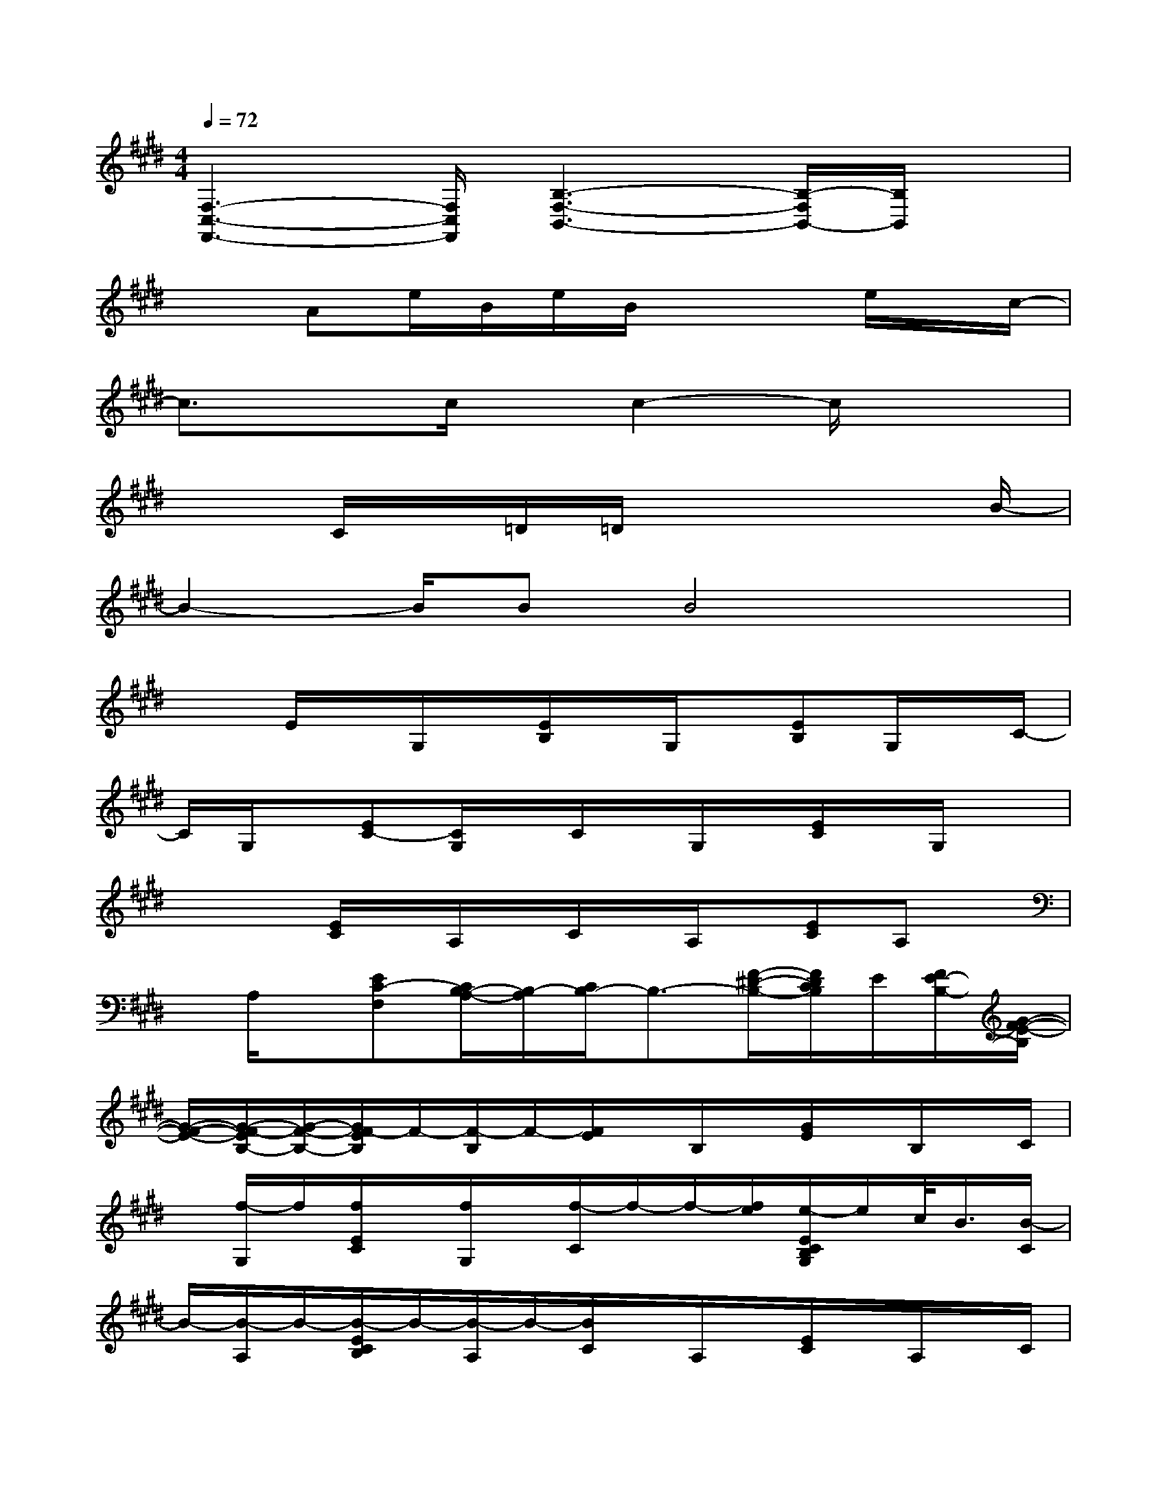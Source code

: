 X:1
T:
M:4/4
L:1/8
Q:1/4=72
K:E%4sharps
V:1
[F,3-C,3-F,,3-][F,/2C,/2F,,/2][B,3-F,3-B,,3-][B,/2-F,/2B,,/2-][B,/2B,,/2]x/2|
x3/2Ae/2B/2e/2B/2x2e/2x/2c/2-|
c3/2xc/2x/2c2-c/2x2|
x3/2C/2x/2=D/2=D/2x4B/2-|
B2-B/2BB4x/2|
x3/2E/2x/2G,/2x/2[E/2B,/2]x/2G,/2x/2[EB,]G,/2x/2C/2-|
C/2G,/2x/2[EC-][C/2G,/2]x/2C/2x/2G,/2x/2[E/2C/2]x/2G,/2x|
x/2x[E/2C/2]x/2A,/2x/2C/2x/2A,/2x/2[EC]A,x/2|
x/2A,/2x/2[EC-F,][C/2B,/2-A,/2-][B,/2-A,/2][C/2B,/2-]B,3/2-[F/2-^D/2-B,/2-][F/2D/2C/2B,/2]E/2[F/2E/2-B,/2-][G/2-F/2-E/2-B,/2]|
[G/2-F/2-E/2-][G/2-F/2-E/2B,/2-][G/2-F/2-B,/2-][G/2F/2-E/2B,/2]F/2-[F/2-B,/2]F/2-[F/2E/2]x/2B,/2x/2[G/2E/2]x/2B,/2x/2C/2|
x/2[f/2-G,/2]f/2[f/2E/2C/2]x/2[f/2G,/2]x/2[f/2-C/2]f/2-f/2-[f/2e/2][e/2-E/2C/2B,/2G,/2]e/2c/2<B/2[B/2-C/2]|
B/2-[B/2-A,/2]B/2-[B/2-E/2C/2B,/2]B/2-[B/2-A,/2]B/2-[B/2C/2]x/2A,/2x/2[E/2C/2]x/2A,/2x/2C/2|
x/2A,/2x/2[E/2C/2A,/2]x/2A,/2x/2C/2x/2f/2-[f/2-B,/2][f/2F/2D/2]e/2[=d/2B,/2][c/2B,/2-][B/2-A/2F/2=D/2B,/2-F,/2-B,,/2-]|
[B3/2-B,3/2-F,3/2-B,,3/2-][B/2-F/2=D/2B,/2-F,/2-B,,/2-][B3/2-B,3/2F,3/2B,,3/2][B/2C/2-G,/2-C,/2-][C/2-G,/2-C,/2-][C/2-B,/2G,/2-C,/2-][C/2-G,/2-C,/2-][=F/2C/2-G,/2-C,/2-][C/2-G,/2-C,/2-][C/2-B,/2G,/2-C,/2-][C/2-G,/2-C,/2][C/2G,/2^F,/2-C,/2-F,,/2-]|
[F,/2-C,/2-F,,/2-][A,/2F,/2-C,/2-F,,/2-][F,/2-C,/2-F,,/2-][F/2C/2F,/2-C,/2-F,,/2-][F,/2-C,/2-F,,/2-][A,/2F,/2C,/2F,,/2]x/2[C/2F,/2-C,/2-F,,/2-][F,/2-C,/2-F,,/2-][A,/2F,/2-C,/2-F,,/2-][F,/2-C,/2-F,,/2-][F/2-C/2F,/2-C,/2-F,,/2-][F/2-F,/2-C,/2-F,,/2-][F/2-A,/2F,/2C,/2F,,/2]F/2[E/2-=C/2A,/2-E,/2-A,,/2-]|
[E3/2-A,3/2-E,3/2-A,,3/2-][E/2-=C/2A,/2-E,/2-A,,/2-][E-A,E,A,,]E/2-[E/2-=C/2A,/2-E,/2-A,,/2-][E3/2-A,3/2-E,3/2-A,,3/2-][E/2=C/2A,/2-E,/2-A,,/2-][A,/2-E,/2A,,/2-][A,/2A,,/2]x/2[B,/2E,/2-B,,/2-E,,/2-]